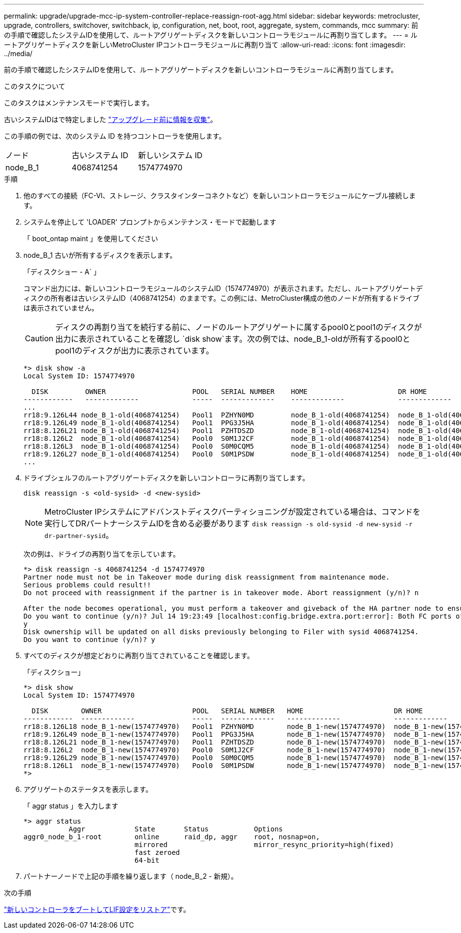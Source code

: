 ---
permalink: upgrade/upgrade-mcc-ip-system-controller-replace-reassign-root-agg.html 
sidebar: sidebar 
keywords: metrocluster, upgrade, controllers, switchover, switchback, ip, configuration, net, boot, root, aggregate, system, commands, mcc 
summary: 前の手順で確認したシステムIDを使用して、ルートアグリゲートディスクを新しいコントローラモジュールに再割り当てします。 
---
= ルートアグリゲートディスクを新しいMetroCluster IPコントローラモジュールに再割り当て
:allow-uri-read: 
:icons: font
:imagesdir: ../media/


[role="lead"]
前の手順で確認したシステムIDを使用して、ルートアグリゲートディスクを新しいコントローラモジュールに再割り当てします。

.このタスクについて
このタスクはメンテナンスモードで実行します。

古いシステムIDはで特定しました link:upgrade-mcc-ip-system-controller-replace-prechecks.html#gather-information-before-the-upgrade["アップグレード前に情報を収集"]。

この手順の例では、次のシステム ID を持つコントローラを使用します。

|===


| ノード | 古いシステム ID | 新しいシステム ID 


 a| 
node_B_1
 a| 
4068741254
 a| 
1574774970

|===
.手順
. 他のすべての接続（FC-VI、ストレージ、クラスタインターコネクトなど）を新しいコントローラモジュールにケーブル接続します。
. システムを停止して 'LOADER' プロンプトからメンテナンス・モードで起動します
+
「 boot_ontap maint 」を使用してください

. node_B_1 古いが所有するディスクを表示します。
+
「ディスクショー - A` 」

+
コマンド出力には、新しいコントローラモジュールのシステムID（1574774970）が表示されます。ただし、ルートアグリゲートディスクの所有者は古いシステムID（4068741254）のままです。この例には、MetroCluster構成の他のノードが所有するドライブは表示されていません。

+

CAUTION: ディスクの再割り当てを続行する前に、ノードのルートアグリゲートに属するpool0とpool1のディスクが出力に表示されていることを確認し `disk show`ます。次の例では、node_B_1-oldが所有するpool0とpool1のディスクが出力に表示されています。

+
[listing]
----
*> disk show -a
Local System ID: 1574774970

  DISK         OWNER                     POOL   SERIAL NUMBER    HOME                      DR HOME
------------   -------------             -----  -------------    -------------             -------------
...
rr18:9.126L44 node_B_1-old(4068741254)   Pool1  PZHYN0MD         node_B_1-old(4068741254)  node_B_1-old(4068741254)
rr18:9.126L49 node_B_1-old(4068741254)   Pool1  PPG3J5HA         node_B_1-old(4068741254)  node_B_1-old(4068741254)
rr18:8.126L21 node_B_1-old(4068741254)   Pool1  PZHTDSZD         node_B_1-old(4068741254)  node_B_1-old(4068741254)
rr18:8.126L2  node_B_1-old(4068741254)   Pool0  S0M1J2CF         node_B_1-old(4068741254)  node_B_1-old(4068741254)
rr18:8.126L3  node_B_1-old(4068741254)   Pool0  S0M0CQM5         node_B_1-old(4068741254)  node_B_1-old(4068741254)
rr18:9.126L27 node_B_1-old(4068741254)   Pool0  S0M1PSDW         node_B_1-old(4068741254)  node_B_1-old(4068741254)
...
----
. ドライブシェルフのルートアグリゲートディスクを新しいコントローラに再割り当てします。
+
`disk reassign -s <old-sysid> -d <new-sysid>`

+

NOTE: MetroCluster IPシステムにアドバンストディスクパーティショニングが設定されている場合は、コマンドを実行してDRパートナーシステムIDを含める必要があります `disk reassign -s old-sysid -d new-sysid -r dr-partner-sysid`。

+
次の例は、ドライブの再割り当てを示しています。

+
[listing]
----
*> disk reassign -s 4068741254 -d 1574774970
Partner node must not be in Takeover mode during disk reassignment from maintenance mode.
Serious problems could result!!
Do not proceed with reassignment if the partner is in takeover mode. Abort reassignment (y/n)? n

After the node becomes operational, you must perform a takeover and giveback of the HA partner node to ensure disk reassignment is successful.
Do you want to continue (y/n)? Jul 14 19:23:49 [localhost:config.bridge.extra.port:error]: Both FC ports of FC-to-SAS bridge rtp-fc02-41-rr18:9.126L0 S/N [FB7500N107692] are attached to this controller.
y
Disk ownership will be updated on all disks previously belonging to Filer with sysid 4068741254.
Do you want to continue (y/n)? y
----
. すべてのディスクが想定どおりに再割り当てされていることを確認します。
+
「ディスクショー」

+
[listing]
----
*> disk show
Local System ID: 1574774970

  DISK        OWNER                      POOL   SERIAL NUMBER   HOME                      DR HOME
------------  -------------              -----  -------------   -------------             -------------
rr18:8.126L18 node_B_1-new(1574774970)   Pool1  PZHYN0MD        node_B_1-new(1574774970)  node_B_1-new(1574774970)
rr18:9.126L49 node_B_1-new(1574774970)   Pool1  PPG3J5HA        node_B_1-new(1574774970)  node_B_1-new(1574774970)
rr18:8.126L21 node_B_1-new(1574774970)   Pool1  PZHTDSZD        node_B_1-new(1574774970)  node_B_1-new(1574774970)
rr18:8.126L2  node_B_1-new(1574774970)   Pool0  S0M1J2CF        node_B_1-new(1574774970)  node_B_1-new(1574774970)
rr18:9.126L29 node_B_1-new(1574774970)   Pool0  S0M0CQM5        node_B_1-new(1574774970)  node_B_1-new(1574774970)
rr18:8.126L1  node_B_1-new(1574774970)   Pool0  S0M1PSDW        node_B_1-new(1574774970)  node_B_1-new(1574774970)
*>
----
. アグリゲートのステータスを表示します。
+
「 aggr status 」を入力します

+
[listing]
----
*> aggr status
           Aggr            State       Status           Options
aggr0_node_b_1-root        online      raid_dp, aggr    root, nosnap=on,
                           mirrored                     mirror_resync_priority=high(fixed)
                           fast zeroed
                           64-bit
----
. パートナーノードで上記の手順を繰り返します（ node_B_2 - 新規）。


.次の手順
link:upgrade-mcc-ip-system-controller-replace-boot-new-controllers.html["新しいコントローラをブートしてLIF設定をリストア"]です。
